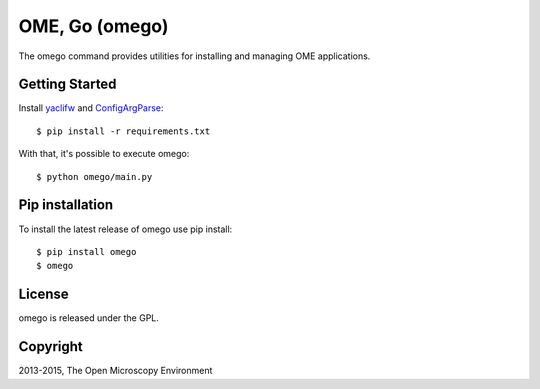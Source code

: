 OME, Go (omego)
===============

The omego command provides utilities for installing and managing OME applications.

|Build Status|

Getting Started
---------------

Install `yaclifw`_ and `ConfigArgParse`_:

::

    $ pip install -r requirements.txt

With that, it's possible to execute omego:

::

    $ python omego/main.py

Pip installation
-----------------

To install the latest release of omego use pip install:

::

    $ pip install omego
    $ omego

License
-------

omego is released under the GPL.

Copyright
---------

2013-2015, The Open Microscopy Environment

.. _yaclifw: https://pypi.python.org/pypi/yaclifw
.. _ConfigArgParse: https://pypi.python.org/pypi/ConfigArgParse
.. |Build Status| image:: https://travis-ci.org/ome/omego.png
   :target: http://travis-ci.org/ome/omego
